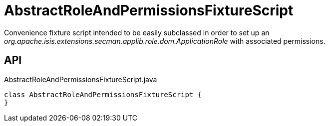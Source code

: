 = AbstractRoleAndPermissionsFixtureScript
:Notice: Licensed to the Apache Software Foundation (ASF) under one or more contributor license agreements. See the NOTICE file distributed with this work for additional information regarding copyright ownership. The ASF licenses this file to you under the Apache License, Version 2.0 (the "License"); you may not use this file except in compliance with the License. You may obtain a copy of the License at. http://www.apache.org/licenses/LICENSE-2.0 . Unless required by applicable law or agreed to in writing, software distributed under the License is distributed on an "AS IS" BASIS, WITHOUT WARRANTIES OR  CONDITIONS OF ANY KIND, either express or implied. See the License for the specific language governing permissions and limitations under the License.

Convenience fixture script intended to be easily subclassed in order to set up an _org.apache.isis.extensions.secman.applib.role.dom.ApplicationRole_ with associated permissions.

== API

[source,java]
.AbstractRoleAndPermissionsFixtureScript.java
----
class AbstractRoleAndPermissionsFixtureScript {
}
----

